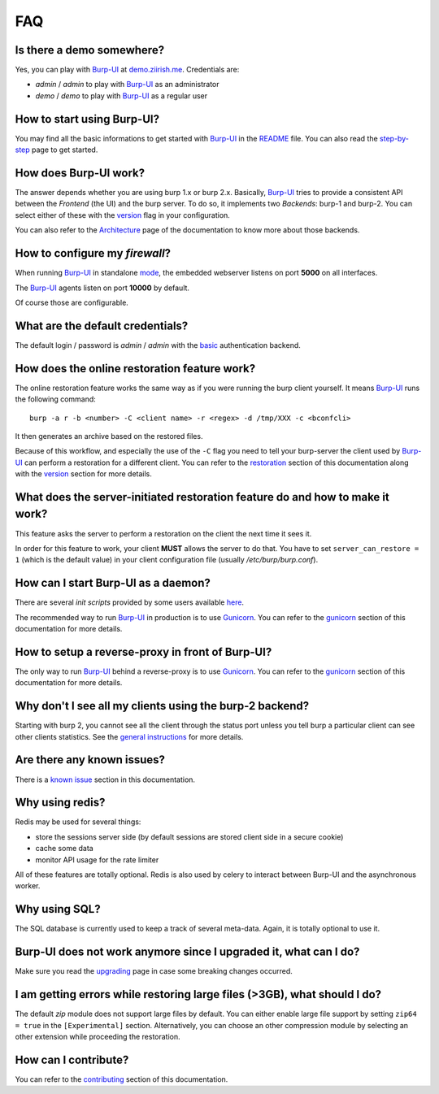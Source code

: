 FAQ
===

Is there a demo somewhere?
--------------------------

Yes, you can play with `Burp-UI`_ at `demo.ziirish.me`_. Credentials are:

- *admin* / *admin* to play with `Burp-UI`_ as an administrator
- *demo* / *demo* to play with `Burp-UI`_ as a regular user

How to start using Burp-UI?
---------------------------

You may find all the basic informations to get started with `Burp-UI`_ in the
`README`_ file. You can also read the `step-by-step <step-by-step.html>`_ page
to get started.

How does Burp-UI work?
----------------------

The answer depends whether you are using burp 1.x or burp 2.x. Basically,
`Burp-UI`_ tries to provide a consistent API between the *Frontend* (the UI) and
the burp server. To do so, it implements two *Backends*: burp-1 and burp-2.
You can select either of these with the `version <usage.html#versions>`__ flag
in your configuration.

You can also refer to the `Architecture <architecture.html>`__ page of the
documentation to know more about those backends.

How to configure my *firewall*?
-------------------------------

When running `Burp-UI`_ in standalone `mode <usage.html#versions>`__, the
embedded webserver listens on port **5000** on all interfaces.

The `Burp-UI`_ agents listen on port **10000** by default.

Of course those are configurable.

What are the default credentials?
---------------------------------

The default login / password is *admin* / *admin* with the
`basic <usage.html#basic>`__ authentication backend.

How does the online restoration feature work?
---------------------------------------------

The online restoration feature works the same way as if you were running the
burp client yourself.
It means `Burp-UI`_ runs the following command:

::

    burp -a r -b <number> -C <client name> -r <regex> -d /tmp/XXX -c <bconfcli>


It then generates an archive based on the restored files.

Because of this workflow, and especially the use of the ``-C`` flag you need to
tell your burp-server the client used by `Burp-UI`_ can perform a restoration
for a different client.
You can refer to the `restoration <installation.html#restoration>`__ section of
this documentation along with the `version <usage.html#versions>`__ section for
more details.

What does the server-initiated restoration feature do and how to make it work?
------------------------------------------------------------------------------

This feature asks the server to perform a restoration on the client the next
time it sees it.

In order for this feature to work, your client **MUST** allows the server to do
that. You have to set ``server_can_restore = 1`` (which is the default value) in
your client configuration file (usually */etc/burp/burp.conf*).

How can I start Burp-UI as a daemon?
------------------------------------

There are several *init scripts* provided by some users available
`here <https://git.ziirish.me/ziirish/burp-ui/tree/master/contrib>`__.

The recommended way to run `Burp-UI`_ in production is to use `Gunicorn`_. You
can refer to the `gunicorn <gunicorn.html#daemon>`__ section of this
documentation for more details.

How to setup a reverse-proxy in front of Burp-UI?
-------------------------------------------------

The only way to run `Burp-UI`_ behind a reverse-proxy is to use `Gunicorn`_.
You can refer to the `gunicorn <gunicorn.html#reverse-proxy>`__ section of this
documentation for more details.

Why don't I see all my clients using the burp-2 backend?
--------------------------------------------------------

Starting with burp 2, you cannot see all the client through the status port
unless you tell burp a particular client can see other clients statistics.
See the `general instructions <installation.html#burp-2>`_ for more details.

Are there any known issues?
---------------------------

There is a `known issue <introduction.html#known-issues>`__ section in this
documentation.

Why using redis?
----------------

Redis may be used for several things:

- store the sessions server side (by default sessions are stored client side in
  a secure cookie)
- cache some data
- monitor API usage for the rate limiter

All of these features are totally optional.
Redis is also used by celery to interact between Burp-UI and the asynchronous
worker.

Why using SQL?
--------------

The SQL database is currently used to keep a track of several meta-data.
Again, it is totally optional to use it.

Burp-UI does not work anymore since I upgraded it, what can I do?
-----------------------------------------------------------------

Make sure you read the `upgrading <upgrading.html>`_ page in case some breaking
changes occurred.

I am getting errors while restoring large files (>3GB), what should I do?
-------------------------------------------------------------------------

The default *zip* module does not support large files by default. You can either
enable large file support by setting ``zip64 = true`` in the ``[Experimental]``
section.
Alternatively, you can choose an other compression module by selecting an other
extension while proceeding the restoration.

How can I contribute?
---------------------

You can refer to the `contributing <contributing.html>`__ section of this
documentation.




.. _Burp-UI: https://git.ziirish.me/ziirish/burp-ui
.. _Gunicorn: http://gunicorn.org/
.. _README: https://git.ziirish.me/ziirish/burp-ui/blob/master/README.rst
.. _demo.ziirish.me: https://demo.ziirish.me/
